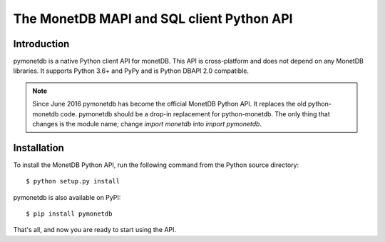 ==========================================
The MonetDB MAPI and SQL client Python API
==========================================


Introduction
============

pymonetdb is a native Python client API for monetDB. This API is cross-platform
and does not depend on any MonetDB libraries.  It supports
Python 3.6+ and PyPy and is Python DBAPI 2.0 compatible.

.. Note:: Since June 2016 pymonetdb has become the official MonetDB Python API. It
  replaces the old python-monetdb code. pymonetdb should be a drop-in
  replacement for python-monetdb. The only thing that changes is the module
  name; change `import monetdb` into `import pymonetdb`.


Installation
============

To install the MonetDB Python API, run the following command from the
Python source directory::

 $ python setup.py install

pymonetdb is also available on PyPI::

 $ pip install pymonetdb

That's all, and now you are ready to start using the API.
